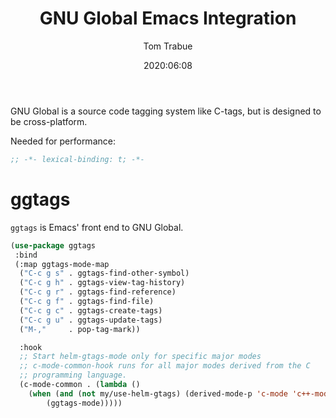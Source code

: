 #+title:  GNU Global Emacs Integration
#+author: Tom Trabue
#+email:  tom.trabue@gmail.com
#+date:   2020:06:08
#+tags:   gnu-global ggtags
#+STARTUP: fold

GNU Global is a source code tagging system like C-tags, but is designed to be
cross-platform.

Needed for performance:
#+begin_src emacs-lisp :tangle yes
;; -*- lexical-binding: t; -*-

#+end_src

* ggtags
  =ggtags= is Emacs' front end to GNU Global.

#+begin_src emacs-lisp :tangle yes
  (use-package ggtags
   :bind
   (:map ggtags-mode-map
    ("C-c g s" . ggtags-find-other-symbol)
    ("C-c g h" . ggtags-view-tag-history)
    ("C-c g r" . ggtags-find-reference)
    ("C-c g f" . ggtags-find-file)
    ("C-c g c" . ggtags-create-tags)
    ("C-c g u" . ggtags-update-tags)
    ("M-,"     . pop-tag-mark))

    :hook
    ;; Start helm-gtags-mode only for specific major modes
    ;; c-mode-common-hook runs for all major modes derived from the C
    ;; programming language.
    (c-mode-common . (lambda ()
      (when (and (not my/use-helm-gtags) (derived-mode-p 'c-mode 'c++-mode 'java-mode 'asm-mode))
          (ggtags-mode)))))
#+end_src
